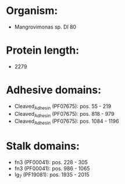 * Organism:
- Mangrovimonas sp. DI 80
* Protein length:
- 2279
* Adhesive domains:
- Cleaved_Adhesin (PF07675): pos. 55 - 219
- Cleaved_Adhesin (PF07675): pos. 818 - 979
- Cleaved_Adhesin (PF07675): pos. 1084 - 1196
* Stalk domains:
- fn3 (PF00041): pos. 228 - 305
- fn3 (PF00041): pos. 986 - 1065
- Ig_7 (PF19081): pos. 1935 - 2015

